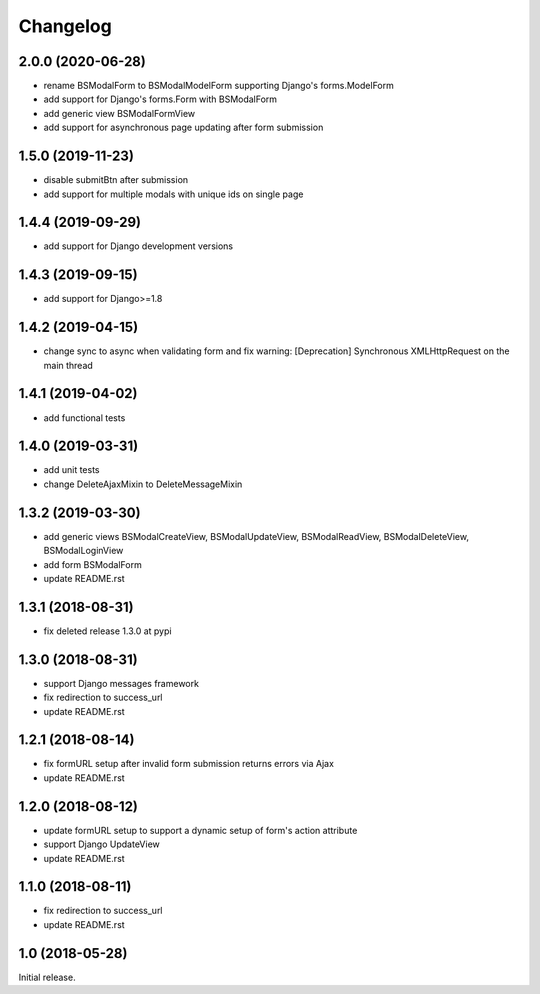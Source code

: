 =========
Changelog
=========

2.0.0 (2020-06-28)
==================

- rename BSModalForm to BSModalModelForm supporting Django's forms.ModelForm
- add support for Django's forms.Form with BSModalForm
- add generic view BSModalFormView
- add support for asynchronous page updating after form submission

1.5.0 (2019-11-23)
==================

- disable submitBtn after submission
- add support for multiple modals with unique ids on single page

1.4.4 (2019-09-29)
==================

- add support for Django development versions

1.4.3 (2019-09-15)
==================

- add support for Django>=1.8

1.4.2 (2019-04-15)
==================

- change sync to async when validating form and fix warning: [Deprecation] Synchronous XMLHttpRequest on the main thread

1.4.1 (2019-04-02)
==================

- add functional tests

1.4.0 (2019-03-31)
==================

- add unit tests
- change DeleteAjaxMixin to DeleteMessageMixin

1.3.2 (2019-03-30)
==================

- add generic views BSModalCreateView, BSModalUpdateView, BSModalReadView, BSModalDeleteView, BSModalLoginView
- add form BSModalForm
- update README.rst

1.3.1 (2018-08-31)
==================

- fix deleted release 1.3.0 at pypi

1.3.0 (2018-08-31)
==================

- support Django messages framework
- fix redirection to success_url
- update README.rst

1.2.1 (2018-08-14)
==================

- fix formURL setup after invalid form submission returns errors via Ajax
- update README.rst

1.2.0 (2018-08-12)
==================

- update formURL setup to support a dynamic setup of form's action attribute
- support Django UpdateView
- update README.rst

1.1.0 (2018-08-11)
==================

- fix redirection to success_url
- update README.rst

1.0 (2018-05-28)
================

Initial release.
